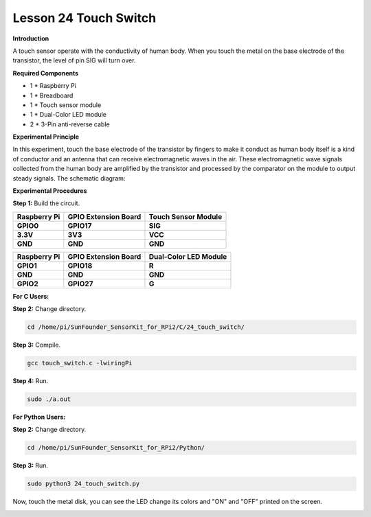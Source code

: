 Lesson 24 Touch Switch
========================

**Introduction**

A touch sensor operate with the conductivity of human body. When you
touch the metal on the base electrode of the transistor, the level of
pin SIG will turn over.

.. image:: media/image204.png
   :width: 1.44653in
   :height: 1.2in

**Required Components**

- 1 \* Raspberry Pi

- 1 \* Breadboard

- 1 \* Touch sensor module

- 1 \* Dual-Color LED module

- 2 \* 3-Pin anti-reverse cable

**Experimental Principle**

In this experiment, touch the base electrode of the transistor by
fingers to make it conduct as human body itself is a kind of conductor
and an antenna that can receive electromagnetic waves in the air. These
electromagnetic wave signals collected from the human body are amplified
by the transistor and processed by the comparator on the module to
output steady signals. The schematic diagram:

.. image:: media/image205.png
   :width: 5.02153in
   :height: 3.22361in

**Experimental Procedures**

**Step 1:** Build the circuit.

+-----------------------+----------------------+----------------------+
| **Raspberry Pi**      | **GPIO Extension     | **Touch Sensor       |
|                       | Board**              | Module**             |
+-----------------------+----------------------+----------------------+
| **GPIO0**             | **GPIO17**           | **SIG**              |
+-----------------------+----------------------+----------------------+
| **3.3V**              | **3V3**              | **VCC**              |
+-----------------------+----------------------+----------------------+
| **GND**               | **GND**              | **GND**              |
+-----------------------+----------------------+----------------------+

+-----------------------+----------------------+----------------------+
| **Raspberry Pi**      | **GPIO Extension     | **Dual-Color LED     |
|                       | Board**              | Module**             |
+-----------------------+----------------------+----------------------+
| **GPIO1**             | **GPIO18**           | **R**                |
+-----------------------+----------------------+----------------------+
| **GND**               | **GND**              | **GND**              |
+-----------------------+----------------------+----------------------+
| **GPIO2**             | **GPIO27**           | **G**                |
+-----------------------+----------------------+----------------------+


.. image:: media/image206.png
  :alt: C:\Users\Daisy\Desktop\Fritzing(英语)\24_Touch_Switch_bb.png24_Touch_Switch_bb
  :width: 6.31597in 
  :height: 5.46875in

**For C Users:**

**Step 2:** Change directory.

.. code-block::

    cd /home/pi/SunFounder_SensorKit_for_RPi2/C/24_touch_switch/

**Step 3:** Compile.

.. code-block::

    gcc touch_switch.c -lwiringPi

**Step 4:** Run.

.. code-block::

    sudo ./a.out

**For Python Users:**

**Step 2:** Change directory.

.. code-block::

    cd /home/pi/SunFounder_SensorKit_for_RPi2/Python/

**Step 3:** Run.

.. code-block::

    sudo python3 24_touch_switch.py

Now, touch the metal disk, you can see the LED change its colors and
"ON" and "OFF" printed on the screen.

.. image:: media/image207.jpeg